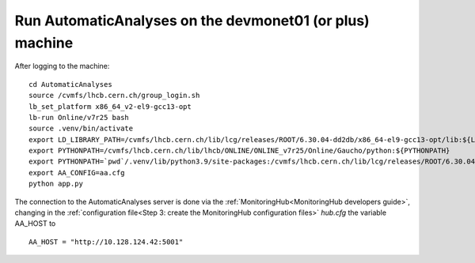 Run AutomaticAnalyses on the devmonet01 (or plus) machine
=========================================================

After logging to the machine::

    cd AutomaticAnalyses
    source /cvmfs/lhcb.cern.ch/group_login.sh
    lb_set_platform x86_64_v2-el9-gcc13-opt
    lb-run Online/v7r25 bash
    source .venv/bin/activate
    export LD_LIBRARY_PATH=/cvmfs/lhcb.cern.ch/lib/lcg/releases/ROOT/6.30.04-dd2db/x86_64-el9-gcc13-opt/lib:${LD_LIBRARY_PATH}
    export PYTHONPATH=/cvmfs/lhcb.cern.ch/lib/lhcb/ONLINE/ONLINE_v7r25/Online/Gaucho/python:${PYTHONPATH}
    export PYTHONPATH=`pwd`/.venv/lib/python3.9/site-packages:/cvmfs/lhcb.cern.ch/lib/lcg/releases/ROOT/6.30.04-dd2db/x86_64-el9-gcc13-opt/lib:${PYTHONPATH}
    export AA_CONFIG=aa.cfg
    python app.py

The connection to the AutomaticAnalyses server is done via the :ref:`MonitoringHub<MonitoringHub developers guide>`, changing in 
the :ref:`configuration file<Step 3: create the MonitoringHub configuration files>` *hub.cfg* the variable AA_HOST to

::

    AA_HOST = "http://10.128.124.42:5001"